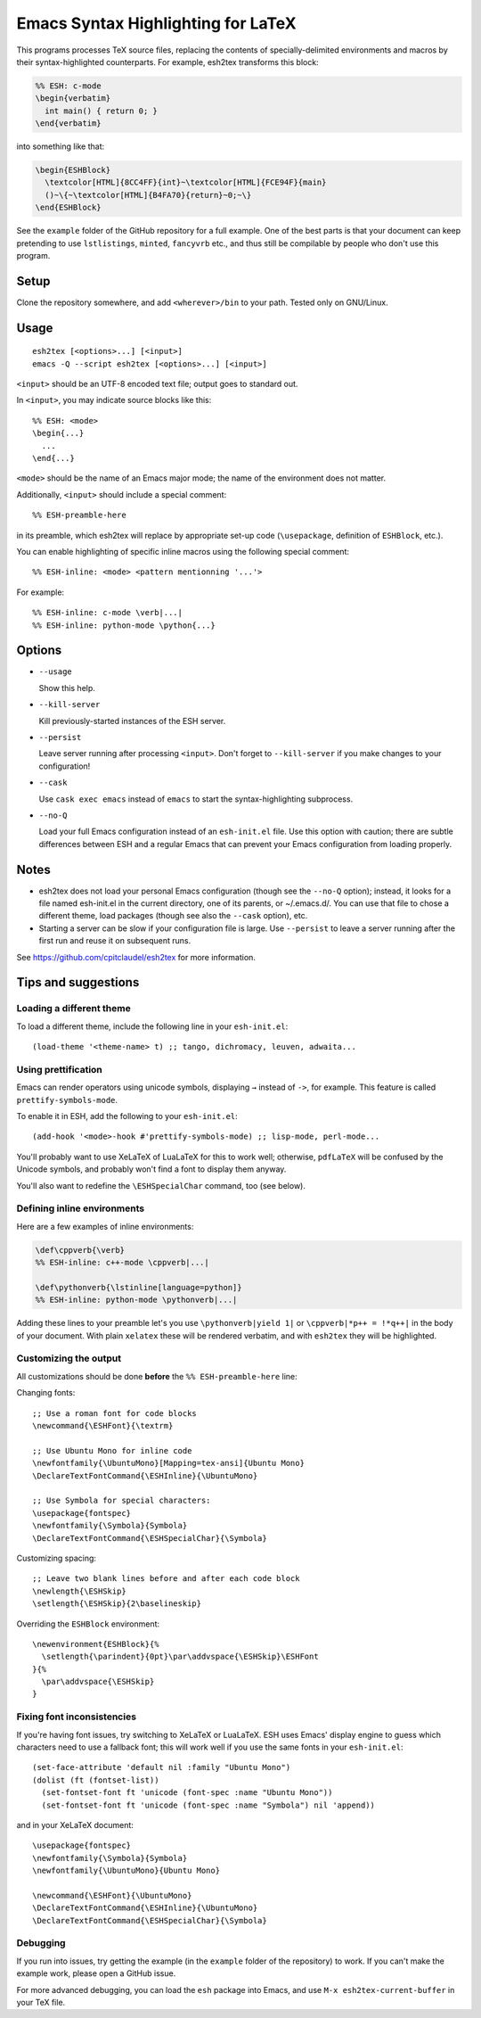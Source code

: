 =====================================
 Emacs Syntax Highlighting for LaTeX
=====================================

This programs processes TeX source files, replacing the contents of
specially-delimited environments and macros by their syntax-highlighted
counterparts.  For example, esh2tex transforms this block:

.. code:: latex

   %% ESH: c-mode
   \begin{verbatim}
     int main() { return 0; }
   \end{verbatim}

into something like that:

.. code:: latex

   \begin{ESHBlock}
     \textcolor[HTML]{8CC4FF}{int}~\textcolor[HTML]{FCE94F}{main}
     ()~\{~\textcolor[HTML]{B4FA70}{return}~0;~\}
   \end{ESHBlock}

See the ``example`` folder of the GitHub repository for a full example.  One of
the best parts is that your document can keep pretending to use ``lstlistings``,
``minted``, ``fancyvrb`` etc., and thus still be compilable by people who don't
use this program.


Setup
=====

Clone the repository somewhere, and add ``<wherever>/bin`` to your path.  Tested
only on GNU/Linux.


Usage
=====

::

  esh2tex [<options>...] [<input>]
  emacs -Q --script esh2tex [<options>...] [<input>]

``<input>`` should be an UTF-8 encoded text file; output goes to standard out.


In ``<input>``, you may indicate source blocks like this::

  %% ESH: <mode>
  \begin{...}
    ...
  \end{...}

``<mode>`` should be the name of an Emacs major mode; the name of the
environment does not matter.


Additionally, ``<input>`` should include a special comment::

  %% ESH-preamble-here

in its preamble, which esh2tex will replace by appropriate set-up code
(``\usepackage``, definition of ``ESHBlock``, etc.).


You can enable highlighting of specific inline macros using the following
special comment::

  %% ESH-inline: <mode> <pattern mentionning '...'>

For example::

  %% ESH-inline: c-mode \verb|...|
  %% ESH-inline: python-mode \python{...}


Options
=======

* ``--usage``

  Show this help.

* ``--kill-server``

  Kill previously-started instances of the ESH server.

* ``--persist``

  Leave server running after processing ``<input>``.  Don't forget to
  ``--kill-server`` if you make changes to your configuration!

* ``--cask``

  Use ``cask exec emacs`` instead of ``emacs`` to start the
  syntax-highlighting subprocess.

* ``--no-Q``

  Load your full Emacs configuration instead of an ``esh-init.el`` file.  Use
  this option with caution; there are subtle differences between ESH and a
  regular Emacs that can prevent your Emacs configuration from loading properly.


Notes
=====

* esh2tex does not load your personal Emacs configuration (though see the
  ``--no-Q`` option); instead, it looks for a file named esh-init.el in the
  current directory, one of its parents, or ~/.emacs.d/.  You can use that file
  to chose a different theme, load packages (though see also the ``--cask``
  option), etc.

* Starting a server can be slow if your configuration file is large.  Use
  ``--persist`` to leave a server running after the first run and reuse it on
  subsequent runs.

See https://github.com/cpitclaudel/esh2tex for more information.


Tips and suggestions
====================

Loading a different theme
-------------------------

To load a different theme, include the following line in your ``esh-init.el``::

  (load-theme '<theme-name> t) ;; tango, dichromacy, leuven, adwaita...


Using prettification
--------------------

Emacs can render operators using unicode symbols, displaying ``→`` instead of
``->``, for example.  This feature is called ``prettify-symbols-mode``.

To enable it in ESH, add the following to your ``esh-init.el``::

  (add-hook '<mode>-hook #'prettify-symbols-mode) ;; lisp-mode, perl-mode...

You'll probably want to use XeLaTeX of LuaLaTeX for this to work well;
otherwise, ``pdfLaTeX`` will be confused by the Unicode symbols, and probably
won't find a font to display them anyway.

You'll also want to redefine the ``\ESHSpecialChar`` command, too (see below).


Defining inline environments
----------------------------

Here are a few examples of inline environments:

.. code:: latex

   \def\cppverb{\verb}
   %% ESH-inline: c++-mode \cppverb|...|

   \def\pythonverb{\lstinline[language=python]}
   %% ESH-inline: python-mode \pythonverb|...|

Adding these lines to your preamble let's you use ``\pythonverb|yield 1|`` or
``\cppverb|*p++ = !*q++|`` in the body of your document.  With plain ``xelatex``
these will be rendered verbatim, and with ``esh2tex`` they will be highlighted.


Customizing the output
----------------------

All customizations should be done **before** the ``%% ESH-preamble-here`` line:

Changing fonts::

  ;; Use a roman font for code blocks
  \newcommand{\ESHFont}{\textrm}

  ;; Use Ubuntu Mono for inline code
  \newfontfamily{\UbuntuMono}[Mapping=tex-ansi]{Ubuntu Mono}
  \DeclareTextFontCommand{\ESHInline}{\UbuntuMono}

  ;; Use Symbola for special characters:
  \usepackage{fontspec}
  \newfontfamily{\Symbola}{Symbola}
  \DeclareTextFontCommand{\ESHSpecialChar}{\Symbola}

Customizing spacing::

  ;; Leave two blank lines before and after each code block
  \newlength{\ESHSkip}
  \setlength{\ESHSkip}{2\baselineskip}

Overriding the ``ESHBlock`` environment::

  \newenvironment{ESHBlock}{%
    \setlength{\parindent}{0pt}\par\addvspace{\ESHSkip}\ESHFont
  }{%
    \par\addvspace{\ESHSkip}
  }

Fixing font inconsistencies
---------------------------

If you're having font issues, try switching to XeLaTeX or LuaLaTeX.  ESH uses
Emacs' display engine to guess which characters need to use a fallback font;
this will work well if you use the same fonts in your ``esh-init.el``::

  (set-face-attribute 'default nil :family "Ubuntu Mono")
  (dolist (ft (fontset-list))
    (set-fontset-font ft 'unicode (font-spec :name "Ubuntu Mono"))
    (set-fontset-font ft 'unicode (font-spec :name "Symbola") nil 'append))

and in your XeLaTeX document::

  \usepackage{fontspec}
  \newfontfamily{\Symbola}{Symbola}
  \newfontfamily{\UbuntuMono}{Ubuntu Mono}

  \newcommand{\ESHFont}{\UbuntuMono}
  \DeclareTextFontCommand{\ESHInline}{\UbuntuMono}
  \DeclareTextFontCommand{\ESHSpecialChar}{\Symbola}

Debugging
---------

If you run into issues, try getting the example (in the ``example`` folder of
the repository) to work.  If you can't make the example work, please open a
GitHub issue.

For more advanced debugging, you can load the ``esh`` package into Emacs, and
use ``M-x esh2tex-current-buffer`` in your TeX file.
